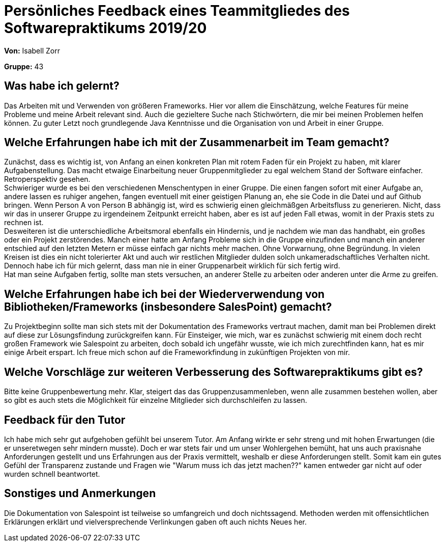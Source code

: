 = Persönliches Feedback eines Teammitgliedes des Softwarepraktikums 2019/20
// Auch wenn der Bogen nicht anonymisiert ist, dürfen Sie gern Ihre Meinung offen kundtun.
// Sowohl positive als auch negative Anmerkungen werden gern gesehen und zur stetigen Verbesserung genutzt.
// Versuchen Sie in dieser Auswertung also stets sowohl Positives wie auch Negatives zu erwähnen.

**Von:** Isabell Zorr

**Gruppe:** 43

== Was habe ich gelernt?
// Ausführung der positiven und negativen Erfahrungen, die im Softwarepraktikum gesammelt wurden
Das Arbeiten mit und Verwenden von größeren Frameworks. Hier vor allem die Einschätzung, welche Features für meine
Probleme und meine Arbeit relevant sind. Auch die gezieltere Suche nach Stichwörtern, die mir bei meinen Problemen helfen
können. Zu guter Letzt noch grundlegende Java Kenntnisse und die Organisation von und Arbeit in einer Gruppe.

== Welche Erfahrungen habe ich mit der Zusammenarbeit im Team gemacht?
// Kurze Beschreibung der Zusammenarbeit im Team. Was lief gut? Was war verbesserungswürdig? Was würden Sie das nächste Mal anders machen?
Zunächst, dass es wichtig ist, von Anfang an einen konkreten Plan mit rotem Faden für ein Projekt zu haben, mit klarer
Aufgabenstellung. Das macht etwaige Einarbeitung neuer Gruppenmitglieder zu egal welchem Stand der Software einfacher.
Retroperspektiv gesehen. +
Schwieriger wurde es bei den verschiedenen Menschentypen in einer Gruppe. Die einen fangen sofort mit einer Aufgabe an,
andere lassen es ruhiger angehen, fangen eventuell mit einer geistigen Planung an, ehe sie Code in die Datei und auf
Github bringen. Wenn Person A von Person B abhängig ist, wird es schwierig einen gleichmäßgen Arbeitsfluss zu generieren.
Nicht, dass wir das in unserer Gruppe zu irgendeinem Zeitpunkt erreicht haben, aber es ist auf jeden Fall etwas, womit
in der Praxis stets zu rechnen ist. +
Desweiteren ist die unterschiedliche Arbeitsmoral ebenfalls ein Hindernis, und je nachdem wie man das handhabt, ein
großes oder ein Projekt zerstörendes. Manch einer hatte am Anfang Probleme sich in die Gruppe einzufinden und manch
ein anderer entschied auf den letzten Metern er müsse einfach gar nichts mehr machen. Ohne Vorwarnung, ohne Begründung.
In vielen Kreisen ist dies ein nicht tolerierter Akt und auch wir restlichen Mitglieder dulden solch unkameradschaftliches
Verhalten nicht. +
Dennoch habe ich für mich gelernt, dass man nie in einer Gruppenarbeit wirklich für sich fertig wird. +
Hat man seine Aufgaben fertig, sollte man stets versuchen, an anderer Stelle zu arbeiten oder anderen unter die Arme
zu greifen.

== Welche Erfahrungen habe ich bei der Wiederverwendung von Bibliotheken/Frameworks (insbesondere SalesPoint) gemacht?
// Einschätzung der Arbeit mit den bereitgestellten und zusätzlich genutzten Frameworks. Was War gut? Was war verbesserungswürdig?
Zu Projektbeginn sollte man sich stets mit der Dokumentation des Frameworks vertraut machen, damit man bei Problemen
direkt auf diese zur Lösungsfindung zurückgreifen kann. Für Einsteiger, wie mich, war es zunächst schwierig mit einem
doch recht großen Framework wie Salespoint zu arbeiten, doch sobald ich ungefähr wusste, wie ich mich zurechtfinden kann,
hat es mir einige Arbeit erspart. Ich freue mich schon auf die Frameworkfindung in zukünftigen Projekten von mir.

== Welche Vorschläge zur weiteren Verbesserung des Softwarepraktikums gibt es?
// Möglichst mit Beschreibung, warum die Umsetzung des von Ihnen angebrachten Vorschlages nötig ist.
Bitte keine Gruppenbewertung mehr. Klar, steigert das das Gruppenzusammenleben, wenn alle zusammen bestehen wollen, aber
so gibt es auch stets die Möglichkeit für einzelne Mitglieder sich durchschleifen zu lassen.

== Feedback für den Tutor
// Fühlten Sie sich durch den vom Lehrstuhl bereitgestellten Tutor gut betreut? Was war positiv? Was war verbesserungswürdig?
Ich habe mich sehr gut aufgehoben gefühlt bei unserem Tutor. Am Anfang wirkte er sehr streng und mit hohen Erwartungen
(die er unseretwegen sehr mindern musste). Doch er war stets fair und um unser Wohlergehen bemüht, hat uns auch
praxisnahe Anforderungen gestellt und uns Erfahrungen aus der Praxis vermittelt, weshalb er diese Anforderungen stellt.
Somit kam ein gutes Gefühl der Transparenz zustande und Fragen wie "Warum muss ich das jetzt machen??" kamen entweder gar
nicht auf oder wurden schnell beantwortet.

== Sonstiges und Anmerkungen
// Welche Aspekte fanden in den oben genannten Punkten keine Erwähnung?
Die Dokumentation von Salespoint ist teilweise so umfangreich und doch nichtssagend. Methoden werden mit offensichtlichen
Erklärungen erklärt und vielversprechende Verlinkungen gaben oft auch nichts Neues her.

